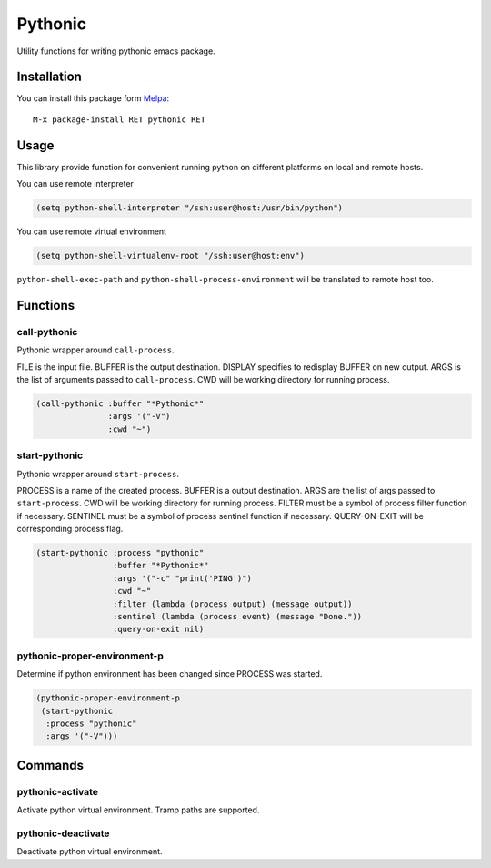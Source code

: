 .. |travis| image:: https://travis-ci.org/proofit404/pythonic.png
    :target: https://travis-ci.org/proofit404/pythonic
    :alt: Build Status

.. |coveralls| image:: https://coveralls.io/repos/proofit404/pythonic/badge.png
    :target: https://coveralls.io/r/proofit404/pythonic
    :alt: Coverage Status

.. |melpa| image:: http://melpa.org/packages/pythonic-badge.svg
    :target: http://melpa.org/#/pythonic
    :alt: Melpa

========
Pythonic
========

|travis| |coveralls| |melpa|

Utility functions for writing pythonic emacs package.

Installation
------------

You can install this package form Melpa_::

    M-x package-install RET pythonic RET

Usage
-----

This library provide function for convenient running python on
different platforms on local and remote hosts.

You can use remote interpreter

.. code:: lisp

    (setq python-shell-interpreter "/ssh:user@host:/usr/bin/python")

You can use remote virtual environment

.. code:: lisp

    (setq python-shell-virtualenv-root "/ssh:user@host:env")

``python-shell-exec-path`` and ``python-shell-process-environment``
will be translated to remote host too.

Functions
---------

call-pythonic
~~~~~~~~~~~~~

Pythonic wrapper around ``call-process``.

FILE is the input file.  BUFFER is the output destination.  DISPLAY
specifies to redisplay BUFFER on new output.  ARGS is the list of
arguments passed to ``call-process``.  CWD will be working directory
for running process.

.. code:: lisp

    (call-pythonic :buffer "*Pythonic*"
                   :args '("-V")
                   :cwd "~")

start-pythonic
~~~~~~~~~~~~~~

Pythonic wrapper around ``start-process``.

PROCESS is a name of the created process.  BUFFER is a output
destination. ARGS are the list of args passed to ``start-process``.
CWD will be working directory for running process.  FILTER must be a
symbol of process filter function if necessary.  SENTINEL must be a
symbol of process sentinel function if necessary.  QUERY-ON-EXIT will
be corresponding process flag.

.. code:: lisp

    (start-pythonic :process "pythonic"
                    :buffer "*Pythonic*"
                    :args '("-c" "print('PING')")
                    :cwd "~"
                    :filter (lambda (process output) (message output))
                    :sentinel (lambda (process event) (message "Done."))
                    :query-on-exit nil)

pythonic-proper-environment-p
~~~~~~~~~~~~~~~~~~~~~~~~~~~~~

Determine if python environment has been changed since PROCESS was started.

.. code:: lisp

    (pythonic-proper-environment-p
     (start-pythonic
      :process "pythonic"
      :args '("-V")))

Commands
--------

pythonic-activate
~~~~~~~~~~~~~~~~~

Activate python virtual environment.  Tramp paths are supported.

pythonic-deactivate
~~~~~~~~~~~~~~~~~~~

Deactivate python virtual environment.

.. _Melpa: http://melpa.org
